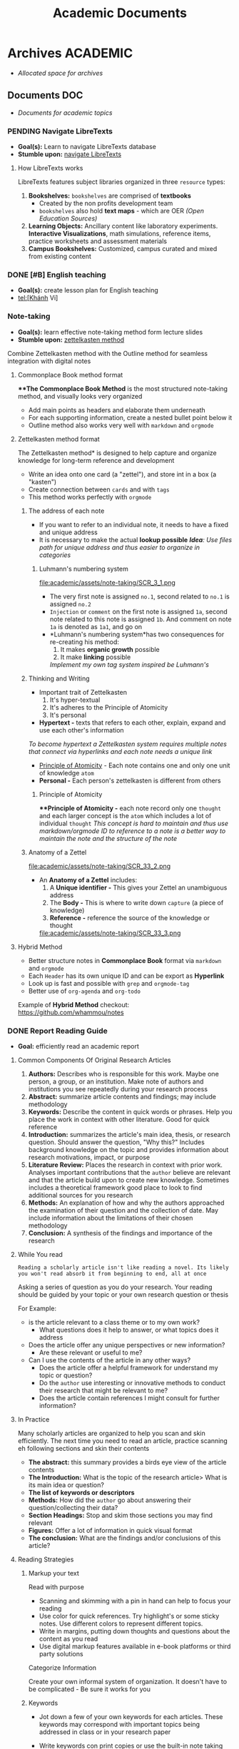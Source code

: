 #+TITLE: Academic Documents
#+DESCRIPTION: Description for archive here

* Archives :ACADEMIC:
- /Allocated space for archives/
** Documents :DOC:
- /Documents for academic topics/
*** PENDING Navigate LibreTexts
- *Goal(s):* Learn to navigate LibreTexts database
- *Stumble upon:* [[https://www.directtextbook.com/articles/926/libretexts][navigate LibreTexts]]
**** How LibreTexts works
LibreTexts features subject libraries organized in three ~resource~ types:

1. *Bookshelves:* ~bookshelves~ are comprised of *textbooks* 
   - Created by the non profits development team
   - ~bookshelves~ also hold *text maps* - which are OER /(Open Education Sources)/
2. *Learning Objects:* Ancillary content like laboratory experiments. *Interactive Visualizations*, math simulations, reference items, practice worksheets and assessment materials
3. *Campus Bookshelves:* Customized, campus curated and mixed from existing content
*** DONE [#B] English teaching
CLOSED: [2024-12-02 Mon 11:59] SCHEDULED: <2024-12-01 Sun 20:00>
- *Goal(s):* create lesson plan for English teaching
- tel:[Khánh Vi]
*** Note-taking
- *Goal(s):* learn effective note-taking method form lecture slides
- *Stumble upon:* [[https://zettelkasten.de/overview/][zettelkasten method]]

Combine Zettelkasten method with the Outline method for seamless integration with digital notes
**** Commonplace Book method format
***The Commonplace Book Method* is the most structured note-taking method, and visually looks very organized
- Add main points as headers and elaborate them underneath
- For each supporting information, create a nested bullet point below it
- Outline method also works very well with ~markdown~ and ~orgmode~
**** Zettelkasten method format
The Zettelkasten method* is designed to help capture and organize knowledge for long-term reference and development
- Write an idea onto one card (a "zettel"), and store int in a box (a "kasten")
- Create connection between ~cards~ and with ~tags~
- This method works perfectly with ~orgmode~
***** The address of each note
- If you want to refer to an individual note, it needs to have a fixed and unique address 
- It is necessary to make the actual *lookup possible*
  /*Idea*: Use files path for unique address and thus easier to organize in categories/
****** Luhmann's numbering system
file:academic/assets/note-taking/SCR_3_1.png

- The very first note is assigned ~no.1~, second related to ~no.1~ is assigned ~no.2~
- ~Injection~ or ~comment~ on the first note is assigned ~1a~, second note related to this note is assigned ~1b~. And comment on note ~1a~ is denoted as ~1a1~, and go on
- *Luhmann's numbering system*has two consequences for re-creating his method:
  1. It makes *organic growth* possible
  2. It make *linking* possible
  /Implement my own tag system inspired be Luhmann's/
***** Thinking and Writing
- Important trait of Zettelkasten
  1. It's hyper-textual
  2. It's adheres to the Principle of Atomicity
  3. It's personal

- *Hypertext -* texts that refers to each other, explain, expand and use each other's information
/To become hypertext a Zettelkasten system requires multiple notes that connect via hyperlinks and each note needs a unique link/
- [[#principle_of_atomicity][Principle of Atomicity]] - Each note contains one and only one unit of knowledge ~atom~
- *Personal -* Each person's zettelkasten is different from others
****** Principle of Atomicity
:PROPERTIES:
:CUSTOM_ID: principle_of_atomicity
:END:
***Principle of Atomicity -* each note record only one ~thought~ and each larger concept is the ~atom~ which includes a lot of individual ~thought~
/This concept is hard to maintain and thus use markdown/orgmode ID to reference to a note is a better way to maintain the note and the structure of the note/
***** Anatomy of a Zettel
file:academic/assets/note-taking/SCR_33_2.png

- An *Anatomy of a Zettel* includes:
  1. A *Unique identifier -* This gives your Zettel an unambiguous address
  2. The *Body -* This is where to write down ~capture~ (a piece of knowledge)
  3. *Reference -* reference the source of the knowledge or thought

  file:academic/assets/note-taking/SCR_33_3.png
**** Hybrid Method
- Better structure notes in *Commonplace Book* format via ~markdown~ and ~orgmode~
- Each ~Header~ has its own unique ID and can be export as *Hyperlink*
- Look up is fast and possible with ~grep~ and ~orgmode-tag~
- Better use of ~org-agenda~ and ~org-todo~

Example of *Hybrid Method* checkout: [[https://github.com/whammou/notes]]
*** DONE Report Reading Guide
CLOSED: [2024-08-30 Fri 20:55]
:PROPERTIES:
:ARCHIVE_TIME: 2024-09-10 Tue 22:06
:ARCHIVE_FILE: /home/whammou/notes/personal.org
:ARCHIVE_CATEGORY: personal
:ARCHIVE_TODO: 
:END:
- *Goal:* efficiently read an academic report
**** Common Components Of Original Research Articles
1. *Authors:* Describes who is responsible for this work. Maybe one person, a group, or an institution. Make note of authors and institutions you see repeatedly during your research process
2. *Abstract:* summarize article contents and findings; may include methodology
3. *Keywords:* Describe the content in quick words or phrases. Help you place the work in context with other literature. Good for quick reference
4. *Introduction:* summarizes the article's main idea, thesis, or research question. Should answer the question, "Why this?" Includes background knowledge on the topic and provides information about research motivations, impact, or purpose
5. *Literature Review:* Places the research in context with prior work. Analyses important contributions that the ~author~ believe are relevant and that the article build upon to create new knowledge. Sometimes includes a theoretical framework good place to look to find additional sources for you research
6. *Methods:* An explanation of how and why the authors approached the examination of their question and the collection of date. May include information about the limitations of their chosen methodology 
7. *Conclusion:* A synthesis of the findings and importance of the research
**** While You read
~Reading a scholarly article isn't like reading a novel. Its likely you won't read absorb it from beginning to end, all at once~

Asking a series of question as you do your research. Your reading should be guided by your topic or your own research question or thesis

For Example:

- is the article relevant to a class theme or to my own work?
    - What questions does it help to answer, or what topics does it address

- Does the article offer any unique perspectives or new information?
    - Are these relevant or useful to me?

- Can I use the contents of the article in any other ways?
    - Does the article offer a helpful framework for understand my topic or question?
    - Do the ~author~ use interesting or innovative methods to conduct their research that might be relevant to me?
    - Does the article contain references I might consult for further information?
**** In Practice
Many scholarly articles are organized to help you scan and skin efficiently. The next time you need to read an article, practice scanning eh following sections and skin their contents

- *The abstract:* this summary provides a birds eye view of the article contents
- *The Introduction:* What is the topic of the research article> What is its main idea or question?
- *The list of keywords or descriptors*
- *Methods:* How did the ~author~ go about answering their question/collecting their data?
- *Section Headings:* Stop and skim those sections you may find relevant
- *Figures:* Offer a lot of information in quick visual format
- *The conclusion:* What are the findings and/or conclusions of this article?
**** Reading Strategies
***** Markup your text
Read with purpose

- Scanning and skimming with a pin in hand can help to focus your reading
- Use color for quick references. Try highlight's or some sticky notes. Use different colors to represent different topics.
- Write in margins, putting down thoughts and questions about the content as you read
- Use digital markup features available in e-book platforms or third party solutions

Categorize Information

Create your own informal system of organization. It doesn't have to be complicated - Be sure it works for you
***** Keywords
- Jot down a few of your own keywords for each articles. These keywords may correspond with important topics being addressed in class or in your research paper
- Write keywords con print copies or use the built-in note taking features in reference management tools (Zotero or Endnote)
- Your keywords and system of organization may grow more complex the deeper you get into your reading
  
    - Decide if the term essential your understanding of the article or if you can look it up later and keep scanning
***** Reading for Citations
Look to the literature review to identify the core references that relate to your topic. Literature reviews are typically organized by subtopic within a research 
**** Resources
***Youtube:* [[https://www.youtube.com/watch?v=Gv5ku0eoY6k&t=66]]
***Resource:* [[https://libguides.brown.edu/evaluate/Read][Brown University Libarry]]
*** PENDING Time Management
**** Resources:
:PROPERTIES:
:CUSTOM_ID: tm-resources
:END:
- *Reddit:* [[https://redlib.seasi.dev/r/TimeManagement/][r/TimeManagement]]
- *Task management:* [[https://www.notion.so/blog/tasks][notion.so]]

- *Goal:* Find a good way to tasks into daily planning [[https://redlib.seasi.dev/r/ticktick/comments/1at2xij/what_is_a_good_way_to_group_tasks_into_a_daily/][reddit]]
**** Task Management
[[#tm-resources][resources]]
***** Required skills
Task management means organizing and prioritizing responsibilities so you don't feel overwhelmed or miss important items or deadlines. Anything you need to do during the day
- Replying emails 
- Project contribution
Managing your time effectively means completing more tasks - which in turns, means achieving individual and teams goals with more frequency and ease

- *Delegation -* you will need to know when to welcome help and who to ask
- *Communication -* It crucial to keep every on the same page by communicating that you expect to et done and whats beyond your bandwidth
- *Multi-tasking -* Sometimes you will have to jiggle several tasks at once to complete your to-do list
- *Goal-setting -* task management involves understanding your board objectives and creating small, achievable tasks to get yourself there. Identifying the day-to-day steps you'll need to take in order to hit an end-of-month deadline will help you progress steadily and smoothly
***** Common task types - and how to manage them
:PROPERTIES:
:CUSTOM_ID: task_types
:END:
- *Incidental tasks -* these are small, unexpected items unrelated to your main responsibilities. Take care of these generally easy-to-handle tasks as they arise and before they slip your mind
- *Coordinated tasks -* these require input or action from other people. Keep an eye on the completion of another's. Keep an eye on coordinated tasks to ensure you're available when team members need you, and that you notice when it's your turn
- *One-off task -* this is the most common task type - role-specific planned to-dos and don't recur. Use a daily or weekly calendar to note one-off tasks and block time to complete them 
- *Recurring tasks -* recurring tasks happen regularly. Automate these items in your preferred calendar, adding notifications if necessary
- *Emergency tasks -* Emergency tasks are unexpected and require immediate attention. Handle these as soon as possible to prevent them from snowballing into larger issues
- *Performance tasks -* performance tasks are what managers use to test capabilities.
***** What to do if you have too many tasks
If juggling several projects and responsibilities overwhelm you, knowing how to prioritize will ease the stress:

- *Create a to-do list -* use daily and weekly todo lists to organize your tasks
- *Define urgent and important items -* urgent items are the most important, with important tasks following shortly after. Organize your day around both, and use recurring and incidental tasks to fill the gaps

- *Leverage technology -* tools like:
  - [[https://www.notion.so/blog/how-to-make-a-gantt-chart][Grannt charts]]
  - orgmode
  - [[https://www.notion.so/templates/eisenhower-matrix][Eisenhower Decision Matrix]]
help by visually displaying tasks and events so you know what to prioritize and when

- *Keep your team in the loop -* Communicate with teams members when your /to-do/ list overwhelms you

Some Noton templates can be found here: [[https://www.notion.so/blog/tasks][templates]]
**** DONE Effectively juggle tasks without burning out :ARCHIVE:
CLOSED: [2024-10-07 Mon 04:29]
- *Source(s):* [[https://l.opnxng.com/r/productivity/comments/1bzy57h/how_to_effectively_juggle_multiple_highpriority/]]
